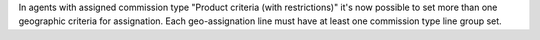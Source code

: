 In agents with assigned commission type "Product criteria (with restrictions)" it's now possible to set more than one geographic criteria for assignation. Each geo-assignation line must have at least one commission type line group set.
